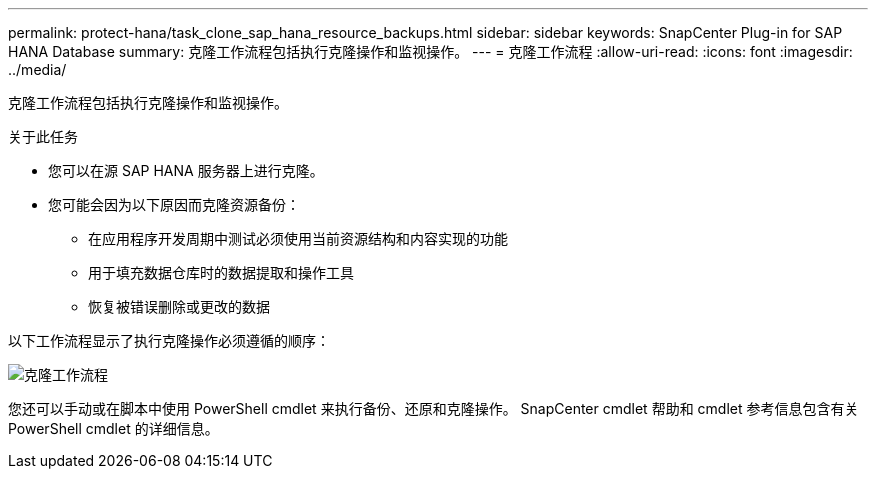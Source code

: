---
permalink: protect-hana/task_clone_sap_hana_resource_backups.html 
sidebar: sidebar 
keywords: SnapCenter Plug-in for SAP HANA Database 
summary: 克隆工作流程包括执行克隆操作和监视操作。 
---
= 克隆工作流程
:allow-uri-read: 
:icons: font
:imagesdir: ../media/


[role="lead"]
克隆工作流程包括执行克隆操作和监视操作。

.关于此任务
* 您可以在源 SAP HANA 服务器上进行克隆。
* 您可能会因为以下原因而克隆资源备份：
+
** 在应用程序开发周期中测试必须使用当前资源结构和内容实现的功能
** 用于填充数据仓库时的数据提取和操作工具
** 恢复被错误删除或更改的数据




以下工作流程显示了执行克隆操作必须遵循的顺序：

image::../media/sco_scc_wfs_clone_workflow.gif[克隆工作流程]

您还可以手动或在脚本中使用 PowerShell cmdlet 来执行备份、还原和克隆操作。  SnapCenter cmdlet 帮助和 cmdlet 参考信息包含有关 PowerShell cmdlet 的详细信息。
